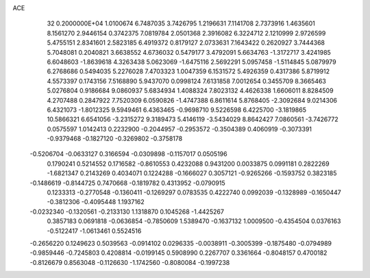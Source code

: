 ACE                                                                             
   32  0.2000000E+04
   1.0100674   6.7487035   3.7426795   1.2196631   7.1141708   2.7373916
   1.4635601   8.1561270   2.9446154   0.3742375   7.0819784   2.0501368
   2.3916082   6.3224712   2.1210999   2.9726599   5.4755151   2.8341601
   2.5823185   6.4919372   0.8179127   2.0733631   7.1643422   0.2620927
   3.7444368   5.7048081   0.2040821   3.6638552   4.6736032   0.5479177
   3.4792091   5.6634763  -1.3172717   3.4241985   6.6048603  -1.8639618
   4.3263438   5.0623069  -1.6475116   2.5692291   5.0957458  -1.5114845
   5.0879979   6.2768686   0.5494035   5.2276028   7.4703323   1.0047359
   6.1531572   5.4926359   0.4317386   5.8719912   4.5573397   0.1743156
   7.5168890   5.9437070   0.0998124   7.6131858   7.0012654   0.3455709
   8.3665463   5.0276804   0.9186684   9.0860937   5.6834934   1.4088324
   7.8023132   4.4626338   1.6606011   8.8284509   4.2707488   0.2847922
   7.7520309   6.0590826  -1.4747388   6.8611614   5.8768405  -2.3092684
   9.0214306   6.4321073  -1.8012325   9.5949461   6.4363465  -0.9698710
   9.5226598   6.4225700  -3.1819865  10.5866321   6.6541056  -3.2315272
   9.3189473   5.4146119  -3.5434029   8.8642427   7.0860561  -3.7426772
   0.0575597   1.0142413   0.2232900  -0.2044957  -0.2953572  -0.3504389
   0.4060919  -0.3073391  -0.9379468  -0.1827120  -0.3269802  -0.3758178
  -0.5206704  -0.0633127   0.3166594  -0.0309898  -0.1157017   0.0505196
   0.1790241   0.5214552   0.1716582  -0.8610553   0.4232088   0.9431200
   0.0033875   0.0991181   0.2822269  -1.6821347   0.2143269   0.4034071
   0.1224288  -0.1666027   0.3057121  -0.9265266  -0.1593752   0.3823185
  -0.1486619  -0.8144725   0.7470668  -0.1819782   0.4313952  -0.0790915
   0.1233313  -0.2770548  -0.1360411  -0.1269297   0.0783535   0.4222740
   0.0992039  -0.1328989  -0.1650447  -0.3812306  -0.4095448   1.1937162
  -0.0232340  -0.1320561  -0.2133130   1.1318870   0.1045268  -1.4425267
   0.3857183   0.0691818  -0.0636854  -0.7850609   1.5389470  -0.1637132
   1.0009500  -0.4354504   0.0376163  -0.5122417  -1.0613461   0.5524516
  -0.2656220   0.1249623   0.5039563  -0.0914102   0.0296335  -0.0038911
  -0.3005399  -0.1875480  -0.0794989  -0.9859446  -0.7245803   0.4208814
  -0.0199145   0.5908990   0.2267707   0.3361664  -0.8048157   0.4700182
  -0.8126679   0.8563048  -0.1126630  -1.1742560  -0.8080084  -0.1997238
